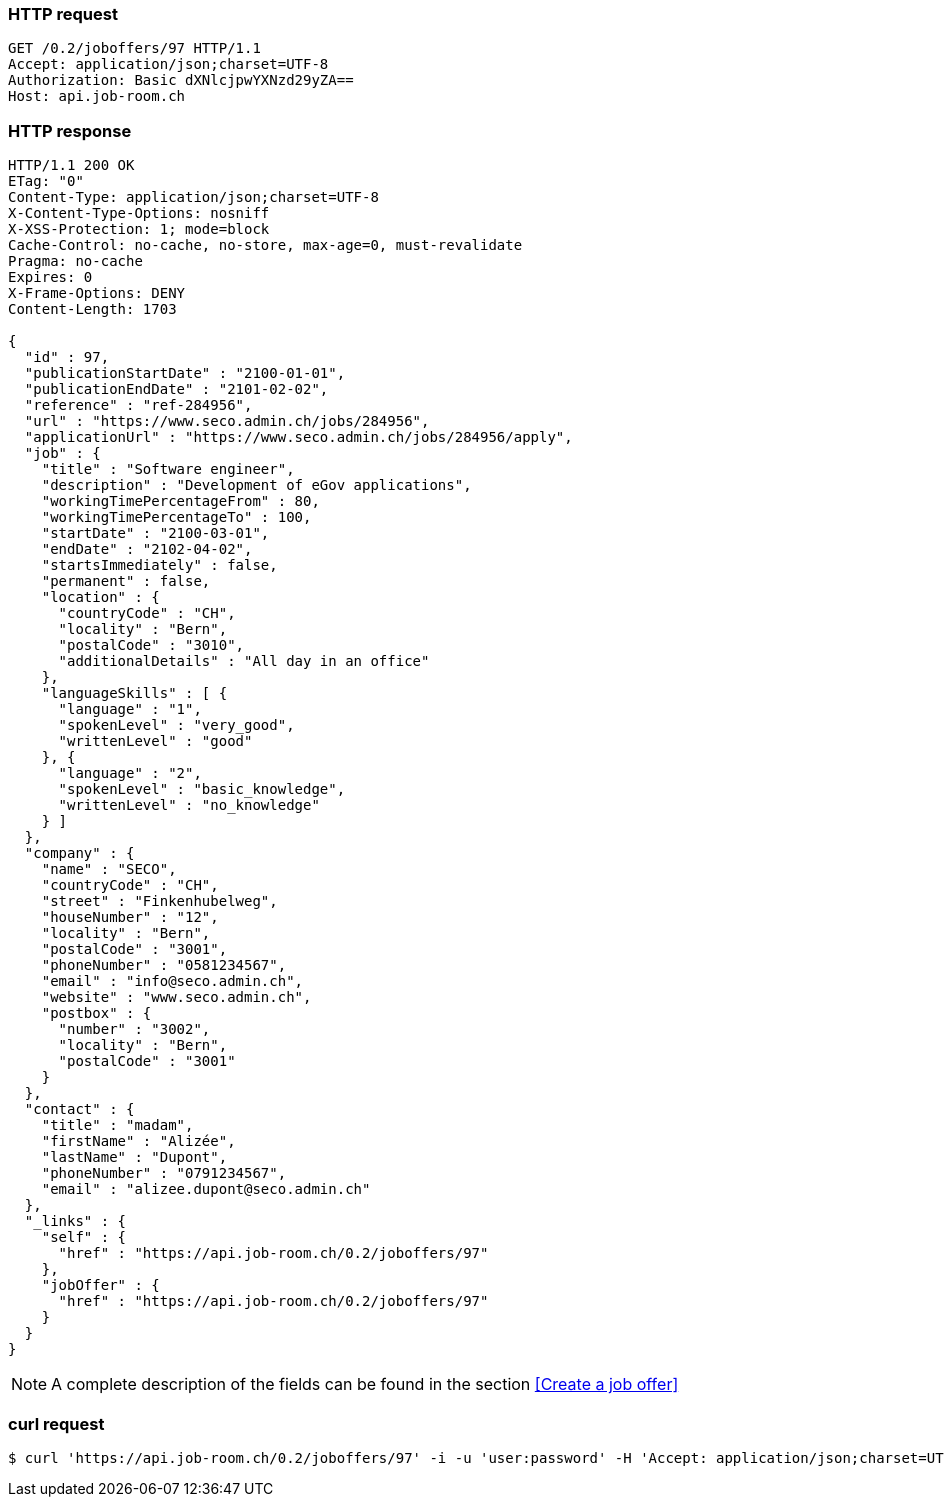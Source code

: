 === HTTP request
[source,http]
----
GET /0.2/joboffers/97 HTTP/1.1
Accept: application/json;charset=UTF-8
Authorization: Basic dXNlcjpwYXNzd29yZA==
Host: api.job-room.ch
----

=== HTTP response
[source,http]
----
HTTP/1.1 200 OK
ETag: "0"
Content-Type: application/json;charset=UTF-8
X-Content-Type-Options: nosniff
X-XSS-Protection: 1; mode=block
Cache-Control: no-cache, no-store, max-age=0, must-revalidate
Pragma: no-cache
Expires: 0
X-Frame-Options: DENY
Content-Length: 1703

{
  "id" : 97,
  "publicationStartDate" : "2100-01-01",
  "publicationEndDate" : "2101-02-02",
  "reference" : "ref-284956",
  "url" : "https://www.seco.admin.ch/jobs/284956",
  "applicationUrl" : "https://www.seco.admin.ch/jobs/284956/apply",
  "job" : {
    "title" : "Software engineer",
    "description" : "Development of eGov applications",
    "workingTimePercentageFrom" : 80,
    "workingTimePercentageTo" : 100,
    "startDate" : "2100-03-01",
    "endDate" : "2102-04-02",
    "startsImmediately" : false,
    "permanent" : false,
    "location" : {
      "countryCode" : "CH",
      "locality" : "Bern",
      "postalCode" : "3010",
      "additionalDetails" : "All day in an office"
    },
    "languageSkills" : [ {
      "language" : "1",
      "spokenLevel" : "very_good",
      "writtenLevel" : "good"
    }, {
      "language" : "2",
      "spokenLevel" : "basic_knowledge",
      "writtenLevel" : "no_knowledge"
    } ]
  },
  "company" : {
    "name" : "SECO",
    "countryCode" : "CH",
    "street" : "Finkenhubelweg",
    "houseNumber" : "12",
    "locality" : "Bern",
    "postalCode" : "3001",
    "phoneNumber" : "0581234567",
    "email" : "info@seco.admin.ch",
    "website" : "www.seco.admin.ch",
    "postbox" : {
      "number" : "3002",
      "locality" : "Bern",
      "postalCode" : "3001"
    }
  },
  "contact" : {
    "title" : "madam",
    "firstName" : "Alizée",
    "lastName" : "Dupont",
    "phoneNumber" : "0791234567",
    "email" : "alizee.dupont@seco.admin.ch"
  },
  "_links" : {
    "self" : {
      "href" : "https://api.job-room.ch/0.2/joboffers/97"
    },
    "jobOffer" : {
      "href" : "https://api.job-room.ch/0.2/joboffers/97"
    }
  }
}
----

NOTE: A complete description of the fields can be found in the section <<Create a job offer>>

=== curl request
[source,bash]
----
$ curl 'https://api.job-room.ch/0.2/joboffers/97' -i -u 'user:password' -H 'Accept: application/json;charset=UTF-8'
----
